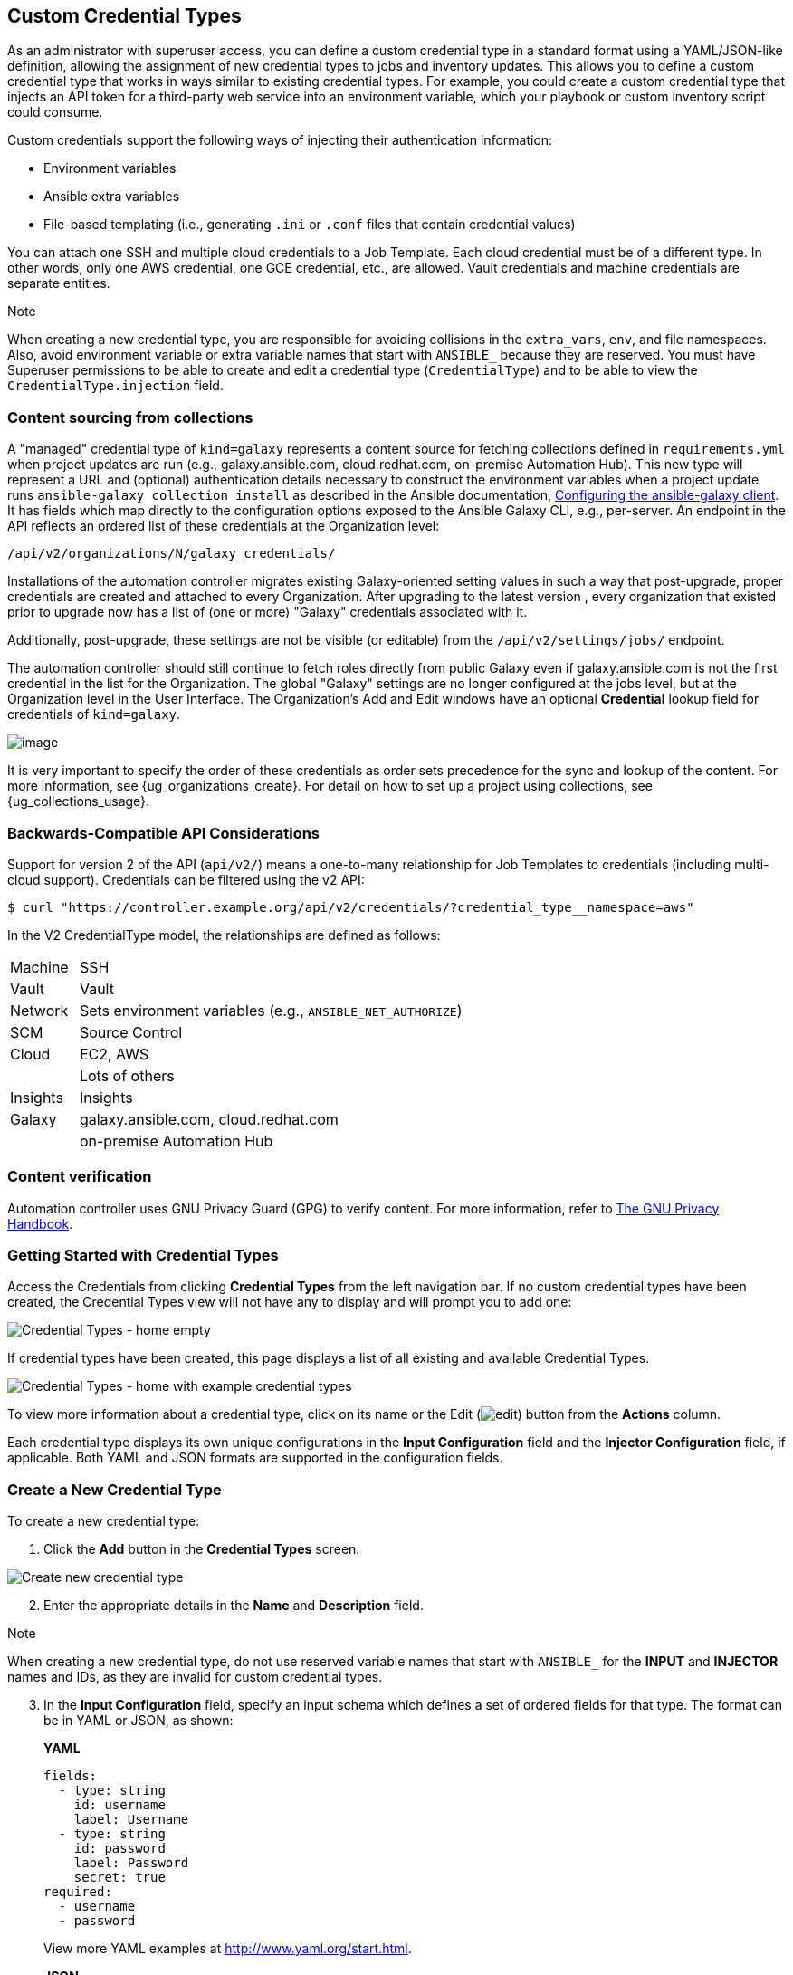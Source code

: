 [[ug_credential_types]]
== Custom Credential Types

As an administrator with superuser access, you can define a custom
credential type in a standard format using a YAML/JSON-like definition,
allowing the assignment of new credential types to jobs and inventory
updates. This allows you to define a custom credential type that works
in ways similar to existing credential types. For example, you could
create a custom credential type that injects an API token for a
third-party web service into an environment variable, which your
playbook or custom inventory script could consume.

Custom credentials support the following ways of injecting their
authentication information:

* Environment variables
* Ansible extra variables
* File-based templating (i.e., generating `.ini` or `.conf` files that
contain credential values)

You can attach one SSH and multiple cloud credentials to a Job Template.
Each cloud credential must be of a different type. In other words, only
one AWS credential, one GCE credential, etc., are allowed. Vault
credentials and machine credentials are separate entities.

Note

When creating a new credential type, you are responsible for avoiding
collisions in the `extra_vars`, `env`, and file namespaces. Also, avoid
environment variable or extra variable names that start with `ANSIBLE_`
because they are reserved. You must have Superuser permissions to be
able to create and edit a credential type (`CredentialType`) and to be
able to view the `CredentialType.injection` field.

=== Content sourcing from collections

A "managed" credential type of `kind=galaxy` represents a content source
for fetching collections defined in `requirements.yml` when project
updates are run (e.g., galaxy.ansible.com, cloud.redhat.com, on-premise
Automation Hub). This new type will represent a URL and (optional)
authentication details necessary to construct the environment variables
when a project update runs `ansible-galaxy collection install` as
described in the Ansible documentation,
https://docs.ansible.com/ansible/latest/user_guide/collections_using.html#configuring-the-ansible-galaxy-client[Configuring
the ansible-galaxy client]. It has fields which map directly to the
configuration options exposed to the Ansible Galaxy CLI, e.g.,
per-server. An endpoint in the API reflects an ordered list of these
credentials at the Organization level:

....
/api/v2/organizations/N/galaxy_credentials/
....

Installations of the automation controller migrates existing
Galaxy-oriented setting values in such a way that post-upgrade, proper
credentials are created and attached to every Organization. After
upgrading to the latest version , every organization that existed prior
to upgrade now has a list of (one or more) "Galaxy" credentials
associated with it.

Additionally, post-upgrade, these settings are not be visible (or
editable) from the `/api/v2/settings/jobs/` endpoint.

The automation controller should still continue to fetch roles directly
from public Galaxy even if galaxy.ansible.com is not the first
credential in the list for the Organization. The global "Galaxy"
settings are no longer configured at the jobs level, but at the
Organization level in the User Interface. The Organization's Add and
Edit windows have an optional *Credential* lookup field for credentials
of `kind=galaxy`.

image:organizations-galaxy-credentials.png[image]

It is very important to specify the order of these credentials as order
sets precedence for the sync and lookup of the content. For more
information, see {ug_organizations_create}. For detail on how to set up
a project using collections, see {ug_collections_usage}.

=== Backwards-Compatible API Considerations

Support for version 2 of the API (`api/v2/`) means a one-to-many
relationship for Job Templates to credentials (including multi-cloud
support). Credentials can be filtered using the v2 API:

....
$ curl "https://controller.example.org/api/v2/credentials/?credential_type__namespace=aws"
....

In the V2 CredentialType model, the relationships are defined as
follows:

[width="100%",cols="15%,85%",]
|===================================================================
|Machine |SSH
|Vault |Vault
|Network |Sets environment variables (e.g., `ANSIBLE_NET_AUTHORIZE`)
|SCM |Source Control
|Cloud |EC2, AWS
| |Lots of others
|Insights |Insights
|Galaxy |galaxy.ansible.com, cloud.redhat.com
| |on-premise Automation Hub
|===================================================================

[[ug_content_verification]]
=== Content verification

Automation controller uses GNU Privacy Guard (GPG) to verify content.
For more information, refer to
https://www.gnupg.org/gph/en/manual/c14.html#:~:text=GnuPG%20uses%20public%2Dkey%20cryptography,the%20user%20wants%20to%20communicate[The
GNU Privacy Handbook].

=== Getting Started with Credential Types

Access the Credentials from clicking *Credential Types* from the left
navigation bar. If no custom credential types have been created, the
Credential Types view will not have any to display and will prompt you
to add one:

image:credential-types-home-empty.png[Credential
Types - home empty]

If credential types have been created, this page displays a list of all
existing and available Credential Types.

image:credential-types-home-with-example-types.png[Credential
Types - home with example credential types]

To view more information about a credential type, click on its name or
the Edit (image:edit-button.png[edit]) button
from the *Actions* column.

Each credential type displays its own unique configurations in the
*Input Configuration* field and the *Injector Configuration* field, if
applicable. Both YAML and JSON formats are supported in the
configuration fields.

=== Create a New Credential Type

To create a new credential type:

[arabic]
. Click the *Add* button in the *Credential Types* screen.

image:credential-types-create-new.png[Create
new credential type]

[arabic, start=2]
. Enter the appropriate details in the *Name* and *Description* field.

Note

When creating a new credential type, do not use reserved variable names
that start with `ANSIBLE_` for the *INPUT* and *INJECTOR* names and IDs,
as they are invalid for custom credential types.

[arabic, start=3]
. In the *Input Configuration* field, specify an input schema which
defines a set of ordered fields for that type. The format can be in YAML
or JSON, as shown:

_____________________________________________________________________________________________
*YAML*

....
fields:
  - type: string
    id: username
    label: Username
  - type: string
    id: password
    label: Password
    secret: true
required:
  - username
  - password 
....

View more YAML examples at http://www.yaml.org/start.html.

*JSON*

....
{
"fields": [
  {
  "type": "string",
  "id": "username",
  "label": "Username"
  },
  {
  "secret": true,
  "type": "string",
  "id": "password",
  "label": "Password"
   }
  ],
 "required": ["username", "password"]
}
....

View more JSON examples at www.json.org.

The configuration in JSON format below show each field and how they are
used:

....
{
  "fields": [{
    "id": "api_token",               # required - a unique name used to
                                     # reference the field value

    "label": "API Token",            # required - a unique label for the
                                     # field

    "help_text": "User-facing short text describing the field.",

    "type": ("string" | "boolean")   # defaults to 'string'

    "choices": ["A", "B", "C"]       # (only applicable to `type=string`)

    "format": "ssh_private_key"      # optional, can be used to enforce data
                                     # format validity for SSH private key
                                     # data (only applicable to `type=string`)

    "secret": true,                  # if true, the field value will be encrypted

    "multiline": false               # if true, the field should be rendered
                                     # as multi-line for input entry
                                     # (only applicable to `type=string`)
},{
    # field 2...
},{
    # field 3...
}],

"required": ["api_token"]            # optional; one or more fields can be marked as required
},
....
_____________________________________________________________________________________________

When `type=string`, fields can optionally specify multiple choice
options:

______________________________________________________________________________________________
....
{
  "fields": [{
      "id": "api_token",          # required - a unique name used to reference the field value
      "label": "API Token",       # required - a unique label for the field
      "type": "string",
      "choices": ["A", "B", "C"]
  }]
},
....
______________________________________________________________________________________________

[arabic, start=4]
. In the *Injector Configuration* field, enter environment variables or
extra variables that specify the values a credential type can inject.
The format can be in YAML or JSON (see examples in the previous step).
The configuration in JSON format below show each field and how they are
used:

....
{
  "file": {
      "template": "[mycloud]\ntoken={{ api_token }}"
  },
  "env": {
      "THIRD_PARTY_CLOUD_API_TOKEN": "{{ api_token }}"
  },
  "extra_vars": {
      "some_extra_var": "{{ username }}:{{ password }}"
  }
}
....

Credential Types can also generate temporary files to support .ini files
or certificate/key data:

....
{
  "file": {
      "template": "[mycloud]\ntoken={{ api_token }}"
  },
  "env": {
      "MY_CLOUD_INI_FILE": "{{ tower.filename }}"
  }
}
....

In this example, the automation controller will write a temporary file
that contains:

....
[mycloud]\ntoken=SOME_TOKEN_VALUE
....

The absolute file path to the generated file will be stored in an
environment variable named `MY_CLOUD_INI_FILE`.

An example of referencing multiple files in a custom credential template
is as follows:

*Inputs*

....
{
  "fields": [{
    "id": "cert",
    "label": "Certificate",
    "type": "string"
  },{
    "id": "key",
    "label": "Key",
    "type": "string"
  }]
}
....

*Injectors*

....
{
  "file": {
    "template.cert_file": "[mycert]\n{{ cert }}",
    "template.key_file": "[mykey]\n{{ key }}"
},
"env": {
    "MY_CERT_INI_FILE": "{{ tower.filename.cert_file }}",
    "MY_KEY_INI_FILE": "{{ tower.filename.key_file }}"
}
....

_
}
_

[arabic, start=5]
. Click *Save* when done.
. Scroll down to the bottom of the screen and your newly created
credential type appears on the list of credential types:

image:credential-types-new-listed.png[New
credential type]

Click image:edit-button.png[edit] to modify
the credential type options under the Actions column.

Note

In the Edit screen, you can modify the details or delete the credential.
If the *Delete* button is grayed out, it is indication that the
credential type that is being used by a credential, and you must delete
the credential type from all the credentials that use it before you can
delete it. Below is an example of such a message:

image:credential-types-delete-confirmation.png[image]

[arabic, start=7]
. Verify that the newly created credential type can be selected from the
*Credential Type* selection window when creating a new credential:

image:credential-types-new-listed-verify.png[Verify
new credential type]

For details on how to create a new credential, see xref:ug_credentials[].
